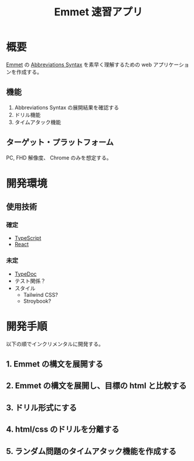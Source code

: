 #+TITLE: Emmet 速習アプリ
#+LINK: emmet https://emmet.io/

* 概要

[[emmet][Emmet]] の [[https://docs.emmet.io/abbreviations/syntax/][Abbreviations Syntax]] を素早く理解するための web アプリケーションを作成する。

** 機能

1. Abbreviations Syntax の展開結果を確認する
2. ドリル機能
3. タイムアタック機能

** ターゲット・プラットフォーム

PC, FHD 解像度、 Chrome のみを想定する。

* 開発環境

** 使用技術

*** 確定

- [[https://www.typescriptlang.org/][TypeScript]]
- [[https://react.dev/][React]]

*** 未定

- [[https://typedoc.org/][TypeDoc]]
- テスト関係？
- スタイル
  - Tailwind CSS?
  - Stroybook?

* 開発手順

以下の順でインクリメンタルに開発する。

** 1. Emmet の構文を展開する

[[./plan/emmet-1.png]]

** 2. Emmet の構文を展開し、目標の html と比較する

[[./plan/emmet-2.png]]

** 3. ドリル形式にする

[[./plan/emmet-3.png]]

** 4. html/css のドリルを分離する

[[./plan/emmet-4.png]]

** 5. ランダム問題のタイムアタック機能を作成する

[[./plan/emmet-5.png]]

